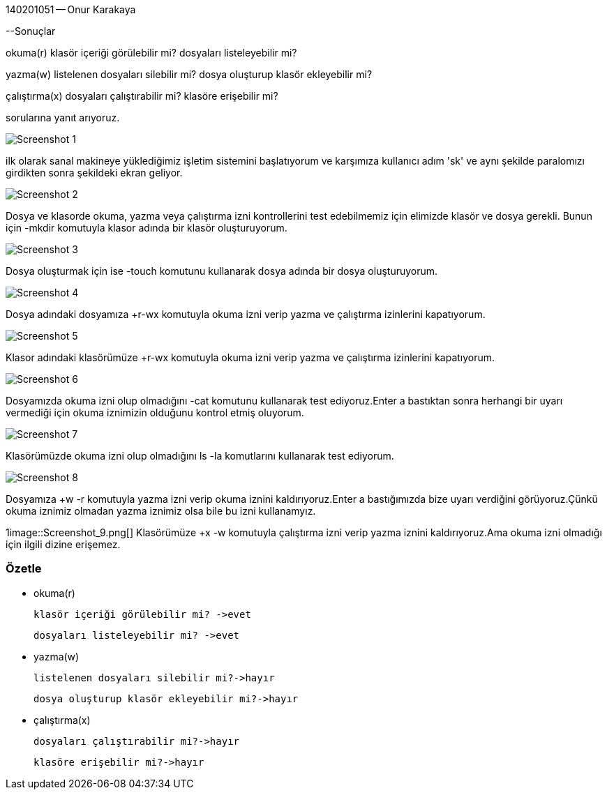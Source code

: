 140201051 — Onur Karakaya

--Sonuçlar

okuma(r) klasör içeriği görülebilir mi? dosyaları listeleyebilir mi?

yazma(w) listelenen dosyaları silebilir mi? dosya oluşturup klasör ekleyebilir mi?

çalıştırma(x) dosyaları çalıştırabilir mi? klasöre erişebilir mi?

sorularına yanıt arıyoruz.

image::Screenshot_1.png[]
ilk olarak sanal makineye yüklediğimiz işletim sistemini başlatıyorum ve karşımıza kullanıcı adım 'sk' ve aynı şekilde paralomızı girdikten sonra şekildeki ekran geliyor.

image::Screenshot_2.png[]
Dosya ve klasorde okuma, yazma veya çalıştırma izni kontrollerini test edebilmemiz için elimizde klasör ve dosya gerekli. Bunun için -mkdir komutuyla klasor adında bir klasör oluşturuyorum.

image::Screenshot_3.png[]
Dosya oluşturmak için ise -touch komutunu kullanarak dosya adında bir dosya oluşturuyorum.

image::Screenshot_4.png[]
Dosya adındaki dosyamıza +r-wx komutuyla okuma izni verip yazma ve çalıştırma izinlerini kapatıyorum.

image::Screenshot_5.png[]
Klasor adındaki klasörümüze +r-wx komutuyla okuma izni verip yazma ve çalıştırma izinlerini kapatıyorum.

image::Screenshot_6.png[]
Dosyamızda okuma izni olup olmadığını -cat komutunu kullanarak test ediyoruz.Enter a bastıktan sonra herhangi bir uyarı vermediği için okuma iznimizin olduğunu kontrol etmiş oluyorum.

image::Screenshot_7.png[]
Klasörümüzde okuma izni olup olmadığını ls -la komutlarını kullanarak test ediyorum.

image::Screenshot_8.png[]
Dosyamıza +w -r komutuyla yazma izni verip okuma iznini kaldırıyoruz.Enter a bastığımızda bize uyarı verdiğini görüyoruz.Çünkü okuma iznimiz olmadan yazma iznimiz olsa bile bu izni kullanamyız.


1image::Screenshot_9.png[]
Klasörümüze +x -w komutuyla çalıştırma izni verip yazma iznini kaldırıyoruz.Ama okuma izni olmadığı için ilgili dizine erişemez.

=== Özetle

* okuma(r)

 	klasör içeriği görülebilir mi? ->evet
 	
 	dosyaları listeleyebilir mi? ->evet

* yazma(w)

 	listelenen dosyaları silebilir mi?->hayır
 	
 	dosya oluşturup klasör ekleyebilir mi?->hayır

* çalıştırma(x)

 	dosyaları çalıştırabilir mi?->hayır
 	
 	klasöre erişebilir mi?->hayır

